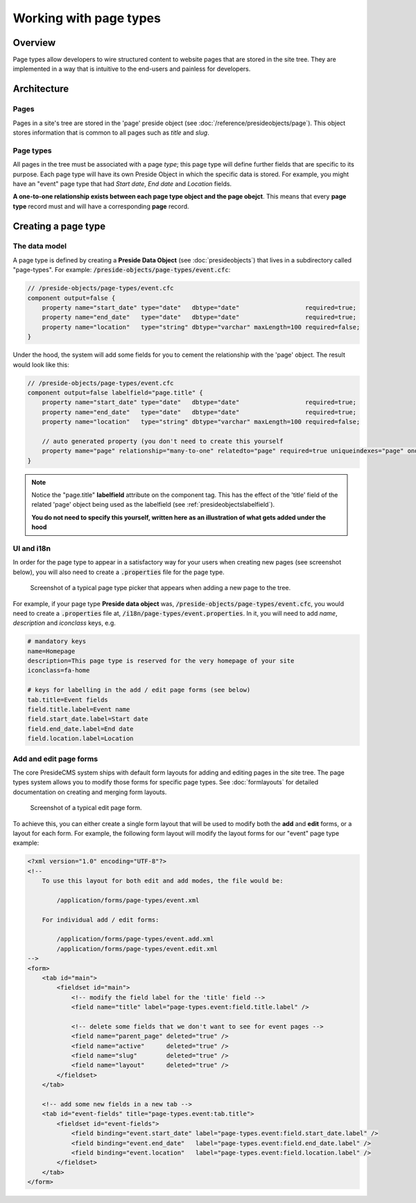 Working with page types
=======================

Overview
########

Page types allow developers to wire structured content to website pages that are stored in the site tree. They are implemented in a way that is intuitive to the end-users and painless for developers.



Architecture
############

Pages
-----

Pages in a site's tree are stored in the 'page' preside object (see :doc:`/reference/presideobjects/page`). This object stores information that is common to all pages such as *title* and *slug*.


Page types
----------

All pages in the tree must be associated with a page *type*; this page type will define further fields that are specific to its purpose. Each page type will have its own Preside Object in which the specific data is stored. For example, you might have an "event" page type that had *Start date*, *End date* and *Location* fields.

**A one-to-one relationship exists between each page type object and the page obejct**. This means that every **page type** record must and will have a corresponding **page** record.


Creating a page type
####################

The data model
--------------

A page type is defined by creating a **Preside Data Object** (see :doc:`presideobjects`) that lives in a subdirectory called "page-types". For example: :code:`/preside-objects/page-types/event.cfc`:

.. code-block:: java

    // /preside-objects/page-types/event.cfc
    component output=false {
        property name="start_date" type="date"   dbtype="date"                  required=true;
        property name="end_date"   type="date"   dbtype="date"                  required=true;
        property name="location"   type="string" dbtype="varchar" maxLength=100 required=false; 
    }

Under the hood, the system will add some fields for you to cement the relationship with the 'page' object. The result would look like this:

.. code-block:: java

    // /preside-objects/page-types/event.cfc
    component output=false labelfield="page.title" {
        property name="start_date" type="date"   dbtype="date"                  required=true;
        property name="end_date"   type="date"   dbtype="date"                  required=true;
        property name="location"   type="string" dbtype="varchar" maxLength=100 required=false; 

        // auto generated property (you don't need to create this yourself
        property mame="page" relationship="many-to-one" relatedto="page" required=true uniqueindexes="page" ondelete="cascade" onupdate="cascade";
    }

.. note:: 

    Notice the "page.title" **labelfield** attribute on the component tag. This has the effect of the 'title' field of the related 'page' object being used as the labelfield (see :ref:`presideobjectslabelfield`).

    **You do not need to specify this yourself, written here as an illustration of what gets added under the hood**

UI and i18n
-----------

In order for the page type to appear in a satisfactory way for your users when creating new pages (see screenshot below), you will also need to create a :code:`.properties` file for the page type. 

.. figure:: /images/page_type_picker.png

    Screenshot of a typical page type picker that appears when adding a new page to the tree.

For example, if your page type **Preside data object** was, :code:`/preside-objects/page-types/event.cfc`, you would need to create a :code:`.properties` file at, :code:`/i18n/page-types/event.properties`. In it, you will need to add *name*, *description* and *iconclass* keys, e.g.

.. code-block:: properties

    # mandatory keys
    name=Homepage
    description=This page type is reserved for the very homepage of your site
    iconclass=fa-home

    # keys for labelling in the add / edit page forms (see below)
    tab.title=Event fields
    field.title.label=Event name
    field.start_date.label=Start date
    field.end_date.label=End date
    field.location.label=Location


Add and edit page forms
-----------------------

The core PresideCMS system ships with default form layouts for adding and editing pages in the site tree. The page types system allows you to modify those forms for specific page types. See :doc:`formlayouts` for detailed documentation on creating and merging form layouts.

.. figure:: /images/edit_page.png

    Screenshot of a typical edit page form.

To achieve this, you can either create a single form layout that will be used to modify both the **add** and **edit** forms, or a layout for each form. For example, the following form layout will modify the layout forms for our "event" page type example:

.. code-block:: xml

    <?xml version="1.0" encoding="UTF-8"?>
    <!--
        To use this layout for both edit and add modes, the file would be:

            /application/forms/page-types/event.xml

        For individual add / edit forms:

            /application/forms/page-types/event.add.xml
            /application/forms/page-types/event.edit.xml
    -->
    <form>
        <tab id="main">
            <fieldset id="main">
                <!-- modify the field label for the 'title' field -->
                <field name="title" label="page-types.event:field.title.label" />

                <!-- delete some fields that we don't want to see for event pages -->
                <field name="parent_page" deleted="true" />
                <field name="active"      deleted="true" />
                <field name="slug"        deleted="true" />
                <field name="layout"      deleted="true" />
            </fieldset>
        </tab>

        <!-- add some new fields in a new tab -->
        <tab id="event-fields" title="page-types.event:tab.title">
            <fieldset id="event-fields">
                <field binding="event.start_date" label="page-types.event:field.start_date.label" />
                <field binding="event.end_date"   label="page-types.event:field.end_date.label" />
                <field binding="event.location"   label="page-types.event:field.location.label" />
            </fieldset>
        </tab>
    </form>

